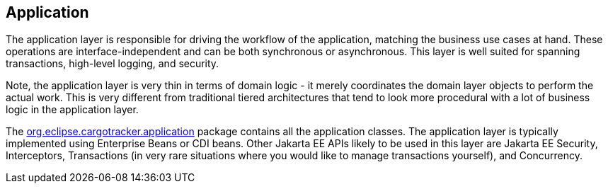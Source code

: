 == Application

The application layer is responsible for driving the workflow of the 
application, matching the business use cases at hand. These operations 
are interface-independent and can be both synchronous or asynchronous. 
This layer is well suited for spanning transactions, high-level logging, 
and security.

Note, the application layer is very thin in terms of domain logic - it 
merely coordinates the domain layer objects to perform the actual work. 
This is very different from traditional tiered architectures that tend 
to look more procedural with a lot of business logic in the application 
layer.

The https://github.com/eclipse-ee4j/cargotracker/tree/master/src/main/java/org/eclipse/cargotracker/application[org.eclipse.cargotracker.application] package contains all the 
application classes. The application layer is typically implemented using 
Enterprise Beans or CDI beans. Other Jakarta EE APIs likely to be used 
in this layer are Jakarta EE Security, Interceptors, Transactions (in 
very rare situations where you would like to manage transactions 
yourself), and Concurrency.
